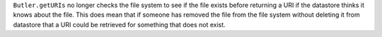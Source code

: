 ``Butler.getURIs`` no longer checks the file system to see if the file exists before returning a URI if the datastore thinks it knows about the file.
This does mean that if someone has removed the file from the file system without deleting it from datastore that a URI could be retrieved for something that does not exist.

